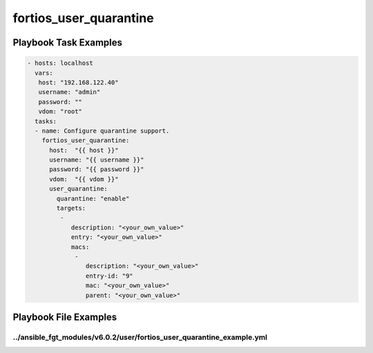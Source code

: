 =======================
fortios_user_quarantine
=======================


Playbook Task Examples
----------------------

.. code-block:: yaml

    - hosts: localhost
      vars:
       host: "192.168.122.40"
       username: "admin"
       password: ""
       vdom: "root"
      tasks:
      - name: Configure quarantine support.
        fortios_user_quarantine:
          host:  "{{ host }}"
          username: "{{ username }}"
          password: "{{ password }}"
          vdom:  "{{ vdom }}"
          user_quarantine:
            quarantine: "enable"
            targets:
             -
                description: "<your_own_value>"
                entry: "<your_own_value>"
                macs:
                 -
                    description: "<your_own_value>"
                    entry-id: "9"
                    mac: "<your_own_value>"
                    parent: "<your_own_value>"



Playbook File Examples
----------------------


../ansible_fgt_modules/v6.0.2/user/fortios_user_quarantine_example.yml
++++++++++++++++++++++++++++++++++++++++++++++++++++++++++++++++++++++

.. code-block:: yaml
            - hosts: localhost
      vars:
       host: "192.168.122.40"
       username: "admin"
       password: ""
       vdom: "root"
      tasks:
      - name: Configure quarantine support.
        fortios_user_quarantine:
          host:  "{{ host }}"
          username: "{{ username }}"
          password: "{{ password }}"
          vdom:  "{{ vdom }}"
          user_quarantine:
            quarantine: "enable"
            targets:
             -
                description: "<your_own_value>"
                entry: "<your_own_value>"
                macs:
                 -
                    description: "<your_own_value>"
                    entry-id: "9"
                    mac: "<your_own_value>"
                    parent: "<your_own_value>"




